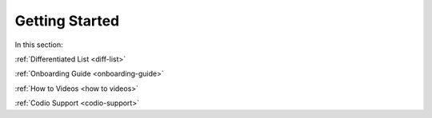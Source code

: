 .. meta::
   :description: Getting Started
   
Getting Started
===============

In this section:

:ref:`Differentiated List <diff-list>`

:ref:`Onboarding Guide <onboarding-guide>`

:ref:`How to Videos <how to videos>`

:ref:`Codio Support <codio-support>`
